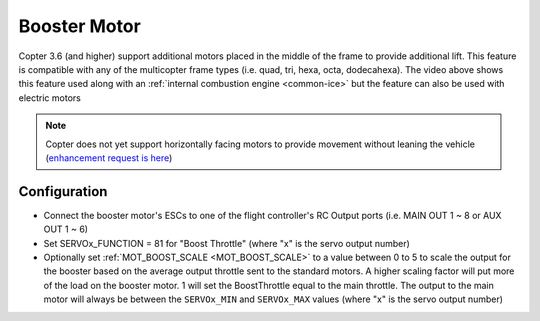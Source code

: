 .. _booster-motor:

=============
Booster Motor
=============

..  youtube:: RjjF_S69Ywk
    :width: 100%

Copter 3.6 (and higher) support additional motors placed in the middle of the frame to provide additional lift.  This feature is compatible with any of the multicopter frame types (i.e. quad, tri, hexa, octa, dodecahexa).  The video above shows this feature used along with an :ref:`internal combustion engine <common-ice>` but the feature can also be used with electric motors

.. note::

   Copter does not yet support horizontally facing motors to provide movement without leaning the vehicle (`enhancement request is here <https://github.com/ArduPilot/ardupilot/issues/10117>`__)

Configuration
-------------

-  Connect the booster motor's ESCs to one of the flight controller's RC Output ports (i.e. MAIN OUT 1 ~ 8 or AUX OUT 1 ~ 6)
-  Set SERVOx_FUNCTION = 81 for "Boost Throttle" (where "x" is the servo output number)
-  Optionally set :ref:`MOT_BOOST_SCALE <MOT_BOOST_SCALE>` to a value between 0 to 5 to scale the output for the booster based on the average output throttle sent to the standard motors.  A higher scaling factor will put more of the load on the booster motor.  1 will set the BoostThrottle equal to the main throttle.  The output to the main motor will always be between the ``SERVOx_MIN`` and ``SERVOx_MAX`` values (where "x" is the servo output number)
